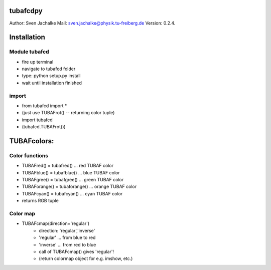 tubafcdpy
================
Author:		Sven Jachalke
Mail:		sven.jachalke@physik.tu-freiberg.de
Version:	0.2.4.

Installation
============

Module tubafcd
--------------

- fire up terminal
- navigate to tubafcd folder
- type: python setup.py install
- wait until installation finished

import
------

- from tubafcd import *
- (just use TUBAFrot() -- returning color tuple)
- import tubafcd
- (tubafcd.TUBAFrot()) 

TUBAFcolors:
============

Color functions
---------------

- TUBAFred() = tubafred() ... red TUBAF color
- TUBAFblue() = tubafblue() ... blue TUBAF color
- TUBAFgree() = tubafgree() ... green TUBAF color
- TUBAForange() = tubaforange() ... orange TUBAF color
- TUBAFcyan() = tubafcyan() ... cyan TUBAF color

- returns RGB tuple
 
Color map
---------

- TUBAFcmap(direction='regular')
	- direction:	'regular','inverse'
	- 'regular' ... from blue to red
	- 'inverse' ... from red to blue
	
	- call of TUBAFcmap() gives 'regular'!
  	- (return colormap object for e.g. imshow, etc.)
